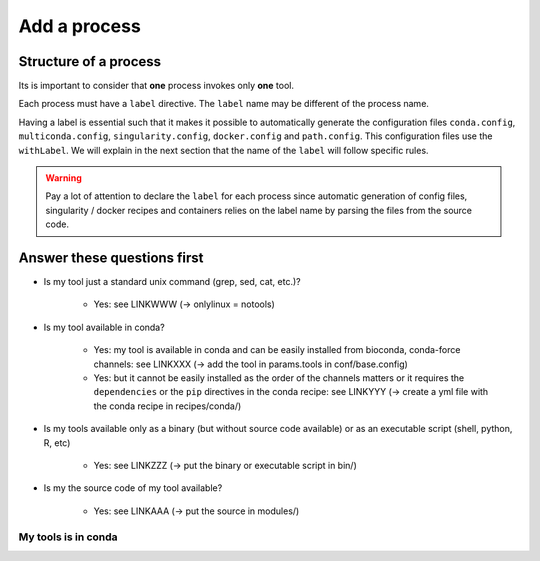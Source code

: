 .. _process-page:

*************
Add a process
*************

Structure of a process
======================

Its is important to consider that **one** process invokes only **one** tool.

Each process must have a ``label`` directive. The ``label`` name may be different of the process name.

Having a label is essential such that it makes it possible to automatically generate the configuration files ``conda.config``, ``multiconda.config``, ``singularity.config``, ``docker.config`` and ``path.config``. This configuration files use the ``withLabel``. We will explain in the next section that the name of the ``label`` will follow specific rules.

.. warning::

   Pay a lot of attention to declare the ``label`` for each process since automatic generation of config files, singularity / docker recipes and containers relies on the label name by parsing the files from the source code.


Answer these questions first
============================

* Is my tool just a standard unix command (grep, sed, cat, etc.)?

    * Yes: see LINKWWW (-> onlylinux = notools)

* Is my tool available in conda?

    * Yes: my tool is available in conda and can be easily installed from bioconda, conda-force channels: see LINKXXX (-> add the tool in params.tools in conf/base.config)

    * Yes: but it cannot be easily installed as the order of the channels matters or it requires the ``dependencies`` or the ``pip`` directives in the conda recipe: see LINKYYY (-> create a yml file with the conda recipe in recipes/conda/)

* Is my tools available only as a binary (but without source code available) or as an executable script (shell, python, R, etc) 

   * Yes: see LINKZZZ (-> put the binary or executable script in bin/)

* Is my the source code of my tool available?

   * Yes: see LINKAAA (-> put the source in modules/)


My tools is in conda
--------------------

